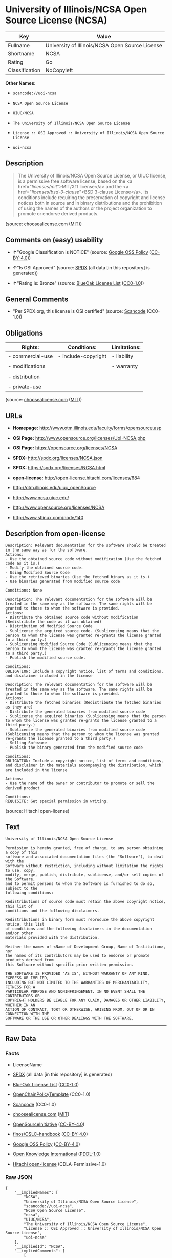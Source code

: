 * University of Illinois/NCSA Open Source License (NCSA)

| Key              | Value                                             |
|------------------+---------------------------------------------------|
| Fullname         | University of Illinois/NCSA Open Source License   |
| Shortname        | NCSA                                              |
| Rating           | Go                                                |
| Classification   | NoCopyleft                                        |

*Other Names:*

- =scancode://uoi-ncsa=

- =NCSA Open Source License=

- =UIUC/NCSA=

- =The University of Illinois/NCSA Open Source License=

- =License :: OSI Approved :: University of Illinois/NCSA Open Source License=

- =uoi-ncsa=

** Description

#+BEGIN_QUOTE
  The University of Illinois/NCSA Open Source License, or UIUC license,
  is a permissive free software license, based on the <a
  href="/licenses/mit/">MIT/X11 license</a> and the <a
  href="/licenses/bsd-3-clause/">BSD 3-clause License</a>. Its
  conditions include requiring the preservation of copyright and license
  notices both in source and in binary distributions and the prohibition
  of using the names of the authors or the project organization to
  promote or endorse derived products.
#+END_QUOTE

(source: choosealicense.com
([[https://github.com/github/choosealicense.com/blob/gh-pages/LICENSE.md][MIT]]))

** Comments on (easy) usability

- *↑*"Google Classification is NOTICE" (source:
  [[https://opensource.google.com/docs/thirdparty/licenses/][Google OSS
  Policy]]
  ([[https://creativecommons.org/licenses/by/4.0/legalcode][CC-BY-4.0]]))

- *↑*"Is OSI Approved" (source:
  [[https://spdx.org/licenses/NCSA.html][SPDX]] (all data [in this
  repository] is generated))

- *↑*"Rating is: Bronze" (source:
  [[https://blueoakcouncil.org/list][BlueOak License List]]
  ([[https://raw.githubusercontent.com/blueoakcouncil/blue-oak-list-npm-package/master/LICENSE][CC0-1.0]]))

** General Comments

- "Per SPDX.org, this license is OSI certified" (source:
  [[https://github.com/nexB/scancode-toolkit/blob/develop/src/licensedcode/data/licenses/uoi-ncsa.yml][Scancode]]
  (CC0-1.0))

** Obligations

| Rights:            | Conditions:           | Limitations:   |
|--------------------+-----------------------+----------------|
| - commercial-use   | - include-copyright   | - liability    |
|                    |                       |                |
| - modifications    |                       | - warranty     |
|                    |                       |                |
| - distribution     |                       |                |
|                    |                       |                |
| - private-use      |                       |                |
                                                             

(source:
[[https://github.com/github/choosealicense.com/blob/gh-pages/_licenses/ncsa.txt][choosealicense.com]]
([[https://github.com/github/choosealicense.com/blob/gh-pages/LICENSE.md][MIT]]))

** URLs

- *Homepage:* http://www.otm.illinois.edu/faculty/forms/opensource.asp

- *OSI Page:* http://www.opensource.org/licenses/UoI-NCSA.php

- *OSI Page:* https://opensource.org/licenses/NCSA

- *SPDX:* http://spdx.org/licenses/NCSA.json

- *SPDX:* https://spdx.org/licenses/NCSA.html

- *open-license:* http://open-license.hitachi.com/licenses/684

- http://otm.illinois.edu/uiuc_openSource

- http://www.ncsa.uiuc.edu/

- http://www.opensource.org/licenses/NCSA

- http://www.stlinux.com/node/140

** Description from open-license

#+BEGIN_EXAMPLE
  Description: Relevant documentation for the software should be treated in the same way as for the software.
  Actions:
  - Use the obtained source code without modification (Use the fetched code as it is.)
  - Modify the obtained source code.
  - Using Modified Source Code
  - Use the retrieved binaries (Use the fetched binary as it is.)
  - Use binaries generated from modified source code

  Conditions: None
#+END_EXAMPLE

#+BEGIN_EXAMPLE
  Description: The relevant documentation for the software will be treated in the same way as the software. The same rights will be granted to those to whom the software is provided.
  Actions:
  - Distribute the obtained source code without modification (Redistribute the code as it was obtained)
  - Distribution of Modified Source Code
  - Sublicense the acquired source code. (Sublicensing means that the person to whom the license was granted re-grants the license granted to a third party.)
  - Sublicensing Modified Source Code (Sublicensing means that the person to whom the license was granted re-grants the license granted to a third party.)
  - Publish the modified source code.

  Conditions:
  OBLIGATION: Include a copyright notice, list of terms and conditions, and disclaimer included in the license
#+END_EXAMPLE

#+BEGIN_EXAMPLE
  Description: The relevant documentation for the software will be treated in the same way as the software. The same rights will be granted to those to whom the software is provided.
  Actions:
  - Distribute the fetched binaries (Redistribute the fetched binaries as they are)
  - Distribute the generated binaries from modified source code
  - Sublicense the acquired binaries (Sublicensing means that the person to whom the license was granted re-grants the license granted to a third party.)
  - Sublicense the generated binaries from modified source code (Sublicensing means that the person to whom the license was granted re-grants the license granted to a third party.)
  - Selling Software
  - Publish the binary generated from the modified source code

  Conditions:
  OBLIGATION: Include a copyright notice, list of terms and conditions, and disclaimer in the materials accompanying the distribution, which are included in the license
#+END_EXAMPLE

#+BEGIN_EXAMPLE
  Actions:
  - Use the name of the owner or contributor to promote or sell the derived product

  Conditions:
  REQUISITE: Get special permission in writing.
#+END_EXAMPLE

(source: Hitachi open-license)

** Text

#+BEGIN_EXAMPLE
  University of Illinois/NCSA Open Source License

  Permission is hereby granted, free of charge, to any person obtaining a copy of this
  software and associated documentation files (the "Software"), to deal with the
  Software without restriction, including without limitation the rights to use, copy,
  modify, merge, publish, distribute, sublicense, and/or sell copies of the Software,
  and to permit persons to whom the Software is furnished to do so, subject to the
  following conditions:

  Redistributions of source code must retain the above copyright notice, this list of
  conditions and the following disclaimers.

  Redistributions in binary form must reproduce the above copyright notice, this list
  of conditions and the following disclaimers in the documentation and/or other
  materials provided with the distribution.

  Neither the names of <Name of Development Group, Name of Institution>, nor
  the names of its contributors may be used to endorse or promote products derived from
  this Software without specific prior written permission.

  THE SOFTWARE IS PROVIDED "AS IS", WITHOUT WARRANTY OF ANY KIND, EXPRESS OR IMPLIED,
  INCLUDING BUT NOT LIMITED TO THE WARRANTIES OF MERCHANTABILITY, FITNESS FOR A
  PARTICULAR PURPOSE AND NONINFRINGEMENT. IN NO EVENT SHALL THE CONTRIBUTORS OR
  COPYRIGHT HOLDERS BE LIABLE FOR ANY CLAIM, DAMAGES OR OTHER LIABILITY, WHETHER IN AN
  ACTION OF CONTRACT, TORT OR OTHERWISE, ARISING FROM, OUT OF OR IN CONNECTION WITH THE
  SOFTWARE OR THE USE OR OTHER DEALINGS WITH THE SOFTWARE.
#+END_EXAMPLE

--------------

** Raw Data

*** Facts

- LicenseName

- [[https://spdx.org/licenses/NCSA.html][SPDX]] (all data [in this
  repository] is generated)

- [[https://blueoakcouncil.org/list][BlueOak License List]]
  ([[https://raw.githubusercontent.com/blueoakcouncil/blue-oak-list-npm-package/master/LICENSE][CC0-1.0]])

- [[https://github.com/OpenChain-Project/curriculum/raw/ddf1e879341adbd9b297cd67c5d5c16b2076540b/policy-template/Open%20Source%20Policy%20Template%20for%20OpenChain%20Specification%201.2.ods][OpenChainPolicyTemplate]]
  (CC0-1.0)

- [[https://github.com/nexB/scancode-toolkit/blob/develop/src/licensedcode/data/licenses/uoi-ncsa.yml][Scancode]]
  (CC0-1.0)

- [[https://github.com/github/choosealicense.com/blob/gh-pages/_licenses/ncsa.txt][choosealicense.com]]
  ([[https://github.com/github/choosealicense.com/blob/gh-pages/LICENSE.md][MIT]])

- [[https://opensource.org/licenses/][OpenSourceInitiative]]
  ([[https://creativecommons.org/licenses/by/4.0/legalcode][CC-BY-4.0]])

- [[https://github.com/finos/OSLC-handbook/blob/master/src/NCSA.yaml][finos/OSLC-handbook]]
  ([[https://creativecommons.org/licenses/by/4.0/legalcode][CC-BY-4.0]])

- [[https://opensource.google.com/docs/thirdparty/licenses/][Google OSS
  Policy]]
  ([[https://creativecommons.org/licenses/by/4.0/legalcode][CC-BY-4.0]])

- [[https://github.com/okfn/licenses/blob/master/licenses.csv][Open
  Knowledge International]]
  ([[https://opendatacommons.org/licenses/pddl/1-0/][PDDL-1.0]])

- [[https://github.com/Hitachi/open-license][Hitachi open-license]]
  (CDLA-Permissive-1.0)

*** Raw JSON

#+BEGIN_EXAMPLE
  {
      "__impliedNames": [
          "NCSA",
          "University of Illinois/NCSA Open Source License",
          "scancode://uoi-ncsa",
          "NCSA Open Source License",
          "ncsa",
          "UIUC/NCSA",
          "The University of Illinois/NCSA Open Source License",
          "License :: OSI Approved :: University of Illinois/NCSA Open Source License",
          "uoi-ncsa"
      ],
      "__impliedId": "NCSA",
      "__impliedComments": [
          [
              "Scancode",
              [
                  "Per SPDX.org, this license is OSI certified"
              ]
          ]
      ],
      "facts": {
          "Open Knowledge International": {
              "is_generic": null,
              "legacy_ids": [
                  "uoi-ncsa"
              ],
              "status": "active",
              "domain_software": true,
              "url": "https://opensource.org/licenses/NCSA",
              "maintainer": "",
              "od_conformance": "not reviewed",
              "_sourceURL": "https://github.com/okfn/licenses/blob/master/licenses.csv",
              "domain_data": false,
              "osd_conformance": "approved",
              "id": "NCSA",
              "title": "University of Illinois/NCSA Open Source License",
              "_implications": {
                  "__impliedNames": [
                      "NCSA",
                      "University of Illinois/NCSA Open Source License",
                      "uoi-ncsa"
                  ],
                  "__impliedId": "NCSA",
                  "__impliedURLs": [
                      [
                          null,
                          "https://opensource.org/licenses/NCSA"
                      ]
                  ]
              },
              "domain_content": false
          },
          "LicenseName": {
              "implications": {
                  "__impliedNames": [
                      "NCSA"
                  ],
                  "__impliedId": "NCSA"
              },
              "shortname": "NCSA",
              "otherNames": []
          },
          "SPDX": {
              "isSPDXLicenseDeprecated": false,
              "spdxFullName": "University of Illinois/NCSA Open Source License",
              "spdxDetailsURL": "http://spdx.org/licenses/NCSA.json",
              "_sourceURL": "https://spdx.org/licenses/NCSA.html",
              "spdxLicIsOSIApproved": true,
              "spdxSeeAlso": [
                  "http://otm.illinois.edu/uiuc_openSource",
                  "https://opensource.org/licenses/NCSA"
              ],
              "_implications": {
                  "__impliedNames": [
                      "NCSA",
                      "University of Illinois/NCSA Open Source License"
                  ],
                  "__impliedId": "NCSA",
                  "__impliedJudgement": [
                      [
                          "SPDX",
                          {
                              "tag": "PositiveJudgement",
                              "contents": "Is OSI Approved"
                          }
                      ]
                  ],
                  "__isOsiApproved": true,
                  "__impliedURLs": [
                      [
                          "SPDX",
                          "http://spdx.org/licenses/NCSA.json"
                      ],
                      [
                          null,
                          "http://otm.illinois.edu/uiuc_openSource"
                      ],
                      [
                          null,
                          "https://opensource.org/licenses/NCSA"
                      ]
                  ]
              },
              "spdxLicenseId": "NCSA"
          },
          "Scancode": {
              "otherUrls": [
                  "http://otm.illinois.edu/uiuc_openSource",
                  "http://www.ncsa.uiuc.edu/",
                  "http://www.opensource.org/licenses/NCSA",
                  "http://www.stlinux.com/node/140",
                  "https://opensource.org/licenses/NCSA"
              ],
              "homepageUrl": "http://www.otm.illinois.edu/faculty/forms/opensource.asp",
              "shortName": "NCSA Open Source License",
              "textUrls": null,
              "text": "University of Illinois/NCSA Open Source License\n\nPermission is hereby granted, free of charge, to any person obtaining a copy of this\nsoftware and associated documentation files (the \"Software\"), to deal with the\nSoftware without restriction, including without limitation the rights to use, copy,\nmodify, merge, publish, distribute, sublicense, and/or sell copies of the Software,\nand to permit persons to whom the Software is furnished to do so, subject to the\nfollowing conditions:\n\nRedistributions of source code must retain the above copyright notice, this list of\nconditions and the following disclaimers.\n\nRedistributions in binary form must reproduce the above copyright notice, this list\nof conditions and the following disclaimers in the documentation and/or other\nmaterials provided with the distribution.\n\nNeither the names of <Name of Development Group, Name of Institution>, nor\nthe names of its contributors may be used to endorse or promote products derived from\nthis Software without specific prior written permission.\n\nTHE SOFTWARE IS PROVIDED \"AS IS\", WITHOUT WARRANTY OF ANY KIND, EXPRESS OR IMPLIED,\nINCLUDING BUT NOT LIMITED TO THE WARRANTIES OF MERCHANTABILITY, FITNESS FOR A\nPARTICULAR PURPOSE AND NONINFRINGEMENT. IN NO EVENT SHALL THE CONTRIBUTORS OR\nCOPYRIGHT HOLDERS BE LIABLE FOR ANY CLAIM, DAMAGES OR OTHER LIABILITY, WHETHER IN AN\nACTION OF CONTRACT, TORT OR OTHERWISE, ARISING FROM, OUT OF OR IN CONNECTION WITH THE\nSOFTWARE OR THE USE OR OTHER DEALINGS WITH THE SOFTWARE.\n",
              "category": "Permissive",
              "osiUrl": "http://www.opensource.org/licenses/UoI-NCSA.php",
              "owner": "NCSA - University of Illinois",
              "_sourceURL": "https://github.com/nexB/scancode-toolkit/blob/develop/src/licensedcode/data/licenses/uoi-ncsa.yml",
              "key": "uoi-ncsa",
              "name": "University of Illinois/NCSA Open Source License",
              "spdxId": "NCSA",
              "notes": "Per SPDX.org, this license is OSI certified",
              "_implications": {
                  "__impliedNames": [
                      "scancode://uoi-ncsa",
                      "NCSA Open Source License",
                      "NCSA"
                  ],
                  "__impliedId": "NCSA",
                  "__impliedComments": [
                      [
                          "Scancode",
                          [
                              "Per SPDX.org, this license is OSI certified"
                          ]
                      ]
                  ],
                  "__impliedCopyleft": [
                      [
                          "Scancode",
                          "NoCopyleft"
                      ]
                  ],
                  "__calculatedCopyleft": "NoCopyleft",
                  "__impliedText": "University of Illinois/NCSA Open Source License\n\nPermission is hereby granted, free of charge, to any person obtaining a copy of this\nsoftware and associated documentation files (the \"Software\"), to deal with the\nSoftware without restriction, including without limitation the rights to use, copy,\nmodify, merge, publish, distribute, sublicense, and/or sell copies of the Software,\nand to permit persons to whom the Software is furnished to do so, subject to the\nfollowing conditions:\n\nRedistributions of source code must retain the above copyright notice, this list of\nconditions and the following disclaimers.\n\nRedistributions in binary form must reproduce the above copyright notice, this list\nof conditions and the following disclaimers in the documentation and/or other\nmaterials provided with the distribution.\n\nNeither the names of <Name of Development Group, Name of Institution>, nor\nthe names of its contributors may be used to endorse or promote products derived from\nthis Software without specific prior written permission.\n\nTHE SOFTWARE IS PROVIDED \"AS IS\", WITHOUT WARRANTY OF ANY KIND, EXPRESS OR IMPLIED,\nINCLUDING BUT NOT LIMITED TO THE WARRANTIES OF MERCHANTABILITY, FITNESS FOR A\nPARTICULAR PURPOSE AND NONINFRINGEMENT. IN NO EVENT SHALL THE CONTRIBUTORS OR\nCOPYRIGHT HOLDERS BE LIABLE FOR ANY CLAIM, DAMAGES OR OTHER LIABILITY, WHETHER IN AN\nACTION OF CONTRACT, TORT OR OTHERWISE, ARISING FROM, OUT OF OR IN CONNECTION WITH THE\nSOFTWARE OR THE USE OR OTHER DEALINGS WITH THE SOFTWARE.\n",
                  "__impliedURLs": [
                      [
                          "Homepage",
                          "http://www.otm.illinois.edu/faculty/forms/opensource.asp"
                      ],
                      [
                          "OSI Page",
                          "http://www.opensource.org/licenses/UoI-NCSA.php"
                      ],
                      [
                          null,
                          "http://otm.illinois.edu/uiuc_openSource"
                      ],
                      [
                          null,
                          "http://www.ncsa.uiuc.edu/"
                      ],
                      [
                          null,
                          "http://www.opensource.org/licenses/NCSA"
                      ],
                      [
                          null,
                          "http://www.stlinux.com/node/140"
                      ],
                      [
                          null,
                          "https://opensource.org/licenses/NCSA"
                      ]
                  ]
              }
          },
          "OpenChainPolicyTemplate": {
              "isSaaSDeemed": "no",
              "licenseType": "permissive",
              "freedomOrDeath": "no",
              "typeCopyleft": "no",
              "_sourceURL": "https://github.com/OpenChain-Project/curriculum/raw/ddf1e879341adbd9b297cd67c5d5c16b2076540b/policy-template/Open%20Source%20Policy%20Template%20for%20OpenChain%20Specification%201.2.ods",
              "name": "University of Illinois/NCSA Open Source License ",
              "commercialUse": true,
              "spdxId": "NCSA",
              "_implications": {
                  "__impliedNames": [
                      "NCSA"
                  ]
              }
          },
          "Hitachi open-license": {
              "notices": [
                  {
                      "content": "the software is provided \"as-is\" and without any warranties of any kind, either express or implied, including, but not limited to, warranties of merchantability, fitness for a particular purpose, and non-infringement. the software is provided \"as-is\" and without warranty of any kind, either express or implied, including, but not limited to, the warranties of commercial applicability, fitness for a particular purpose, and non-infringement.",
                      "description": "There is no guarantee."
                  },
                  {
                      "content": "Neither Contributor nor the copyright holder shall be liable for any claims, damages or other obligations, whether in contract, tort or otherwise, arising out of or in connection with the Software or arising out of the use or other treatment of the Software."
                  }
              ],
              "_sourceURL": "http://open-license.hitachi.com/licenses/684",
              "content": "University of Illinois/NCSA Open Source License\nCopyright (c) <Year> <Owner Organization Name> All rights reserved.\n\nDeveloped by: \n\n          <Name of Development Group>                         <Name of Institution>                         <URL for Development Group/Institution> \n\nPermission is hereby granted, free of charge, to any person obtaining a copy of this software and associated documentation files (the \"Software\"), to deal with the Software without restriction, including without limitation the rights to use, copy, modify, merge, publish, distribute, sublicense, and/or sell copies of the Software, and to permit persons to whom the Software is furnished to do so, subject to the following conditions:\n\n    âRedistributions of source code must retain the above copyright notice, this list of conditions and the following disclaimers. \n    âRedistributions in binary form must reproduce the above copyright notice, this list of conditions and the following disclaimers in the documentation and/or other materials provided with the distribution. \n    âNeither the names of <Name of Development Group, Name of Institution>, nor the names of its contributors may be used to endorse or promote products derived from this Software without specific prior written permission. \n\nTHE SOFTWARE IS PROVIDED \"AS IS\", WITHOUT WARRANTY OF ANY KIND, EXPRESS OR IMPLIED, INCLUDING BUT NOT LIMITED TO THE WARRANTIES OF MERCHANTABILITY, FITNESS FOR A PARTICULAR PURPOSE AND NONINFRINGEMENT. IN NO EVENT SHALL THE CONTRIBUTORS OR COPYRIGHT HOLDERS BE LIABLE FOR ANY CLAIM, DAMAGES OR OTHER LIABILITY, WHETHER IN AN ACTION OF CONTRACT, TORT OR OTHERWISE, ARISING FROM, OUT OF OR IN CONNECTION WITH THE SOFTWARE OR THE USE OR OTHER DEALINGS WITH THE SOFTWARE.",
              "name": "University of Illinois/NCSA Open Source License",
              "permissions": [
                  {
                      "actions": [
                          {
                              "name": "Use the obtained source code without modification",
                              "description": "Use the fetched code as it is."
                          },
                          {
                              "name": "Modify the obtained source code."
                          },
                          {
                              "name": "Using Modified Source Code"
                          },
                          {
                              "name": "Use the retrieved binaries",
                              "description": "Use the fetched binary as it is."
                          },
                          {
                              "name": "Use binaries generated from modified source code"
                          }
                      ],
                      "_str": "Description: Relevant documentation for the software should be treated in the same way as for the software.\nActions:\n- Use the obtained source code without modification (Use the fetched code as it is.)\n- Modify the obtained source code.\n- Using Modified Source Code\n- Use the retrieved binaries (Use the fetched binary as it is.)\n- Use binaries generated from modified source code\n\nConditions: None\n",
                      "conditions": null,
                      "description": "Relevant documentation for the software should be treated in the same way as for the software."
                  },
                  {
                      "actions": [
                          {
                              "name": "Distribute the obtained source code without modification",
                              "description": "Redistribute the code as it was obtained"
                          },
                          {
                              "name": "Distribution of Modified Source Code"
                          },
                          {
                              "name": "Sublicense the acquired source code.",
                              "description": "Sublicensing means that the person to whom the license was granted re-grants the license granted to a third party."
                          },
                          {
                              "name": "Sublicensing Modified Source Code",
                              "description": "Sublicensing means that the person to whom the license was granted re-grants the license granted to a third party."
                          },
                          {
                              "name": "Publish the modified source code."
                          }
                      ],
                      "_str": "Description: The relevant documentation for the software will be treated in the same way as the software. The same rights will be granted to those to whom the software is provided.\nActions:\n- Distribute the obtained source code without modification (Redistribute the code as it was obtained)\n- Distribution of Modified Source Code\n- Sublicense the acquired source code. (Sublicensing means that the person to whom the license was granted re-grants the license granted to a third party.)\n- Sublicensing Modified Source Code (Sublicensing means that the person to whom the license was granted re-grants the license granted to a third party.)\n- Publish the modified source code.\n\nConditions:\nOBLIGATION: Include a copyright notice, list of terms and conditions, and disclaimer included in the license\n",
                      "conditions": {
                          "name": "Include a copyright notice, list of terms and conditions, and disclaimer included in the license",
                          "type": "OBLIGATION"
                      },
                      "description": "The relevant documentation for the software will be treated in the same way as the software. The same rights will be granted to those to whom the software is provided."
                  },
                  {
                      "actions": [
                          {
                              "name": "Distribute the fetched binaries",
                              "description": "Redistribute the fetched binaries as they are"
                          },
                          {
                              "name": "Distribute the generated binaries from modified source code"
                          },
                          {
                              "name": "Sublicense the acquired binaries",
                              "description": "Sublicensing means that the person to whom the license was granted re-grants the license granted to a third party."
                          },
                          {
                              "name": "Sublicense the generated binaries from modified source code",
                              "description": "Sublicensing means that the person to whom the license was granted re-grants the license granted to a third party."
                          },
                          {
                              "name": "Selling Software"
                          },
                          {
                              "name": "Publish the binary generated from the modified source code"
                          }
                      ],
                      "_str": "Description: The relevant documentation for the software will be treated in the same way as the software. The same rights will be granted to those to whom the software is provided.\nActions:\n- Distribute the fetched binaries (Redistribute the fetched binaries as they are)\n- Distribute the generated binaries from modified source code\n- Sublicense the acquired binaries (Sublicensing means that the person to whom the license was granted re-grants the license granted to a third party.)\n- Sublicense the generated binaries from modified source code (Sublicensing means that the person to whom the license was granted re-grants the license granted to a third party.)\n- Selling Software\n- Publish the binary generated from the modified source code\n\nConditions:\nOBLIGATION: Include a copyright notice, list of terms and conditions, and disclaimer in the materials accompanying the distribution, which are included in the license\n",
                      "conditions": {
                          "name": "Include a copyright notice, list of terms and conditions, and disclaimer in the materials accompanying the distribution, which are included in the license",
                          "type": "OBLIGATION"
                      },
                      "description": "The relevant documentation for the software will be treated in the same way as the software. The same rights will be granted to those to whom the software is provided."
                  },
                  {
                      "actions": [
                          {
                              "name": "Use the name of the owner or contributor to promote or sell the derived product"
                          }
                      ],
                      "_str": "Actions:\n- Use the name of the owner or contributor to promote or sell the derived product\n\nConditions:\nREQUISITE: Get special permission in writing.\n",
                      "conditions": {
                          "name": "Get special permission in writing.",
                          "type": "REQUISITE"
                      }
                  }
              ],
              "_implications": {
                  "__impliedNames": [
                      "University of Illinois/NCSA Open Source License"
                  ],
                  "__impliedText": "University of Illinois/NCSA Open Source License\nCopyright (c) <Year> <Owner Organization Name> All rights reserved.\n\nDeveloped by: \n\n          <Name of Development Group>                         <Name of Institution>                         <URL for Development Group/Institution> \n\nPermission is hereby granted, free of charge, to any person obtaining a copy of this software and associated documentation files (the \"Software\"), to deal with the Software without restriction, including without limitation the rights to use, copy, modify, merge, publish, distribute, sublicense, and/or sell copies of the Software, and to permit persons to whom the Software is furnished to do so, subject to the following conditions:\n\n    âRedistributions of source code must retain the above copyright notice, this list of conditions and the following disclaimers. \n    âRedistributions in binary form must reproduce the above copyright notice, this list of conditions and the following disclaimers in the documentation and/or other materials provided with the distribution. \n    âNeither the names of <Name of Development Group, Name of Institution>, nor the names of its contributors may be used to endorse or promote products derived from this Software without specific prior written permission. \n\nTHE SOFTWARE IS PROVIDED \"AS IS\", WITHOUT WARRANTY OF ANY KIND, EXPRESS OR IMPLIED, INCLUDING BUT NOT LIMITED TO THE WARRANTIES OF MERCHANTABILITY, FITNESS FOR A PARTICULAR PURPOSE AND NONINFRINGEMENT. IN NO EVENT SHALL THE CONTRIBUTORS OR COPYRIGHT HOLDERS BE LIABLE FOR ANY CLAIM, DAMAGES OR OTHER LIABILITY, WHETHER IN AN ACTION OF CONTRACT, TORT OR OTHERWISE, ARISING FROM, OUT OF OR IN CONNECTION WITH THE SOFTWARE OR THE USE OR OTHER DEALINGS WITH THE SOFTWARE.",
                  "__impliedURLs": [
                      [
                          "open-license",
                          "http://open-license.hitachi.com/licenses/684"
                      ]
                  ]
              }
          },
          "BlueOak License List": {
              "BlueOakRating": "Bronze",
              "url": "https://spdx.org/licenses/NCSA.html",
              "isPermissive": true,
              "_sourceURL": "https://blueoakcouncil.org/list",
              "name": "University of Illinois/NCSA Open Source License",
              "id": "NCSA",
              "_implications": {
                  "__impliedNames": [
                      "NCSA",
                      "University of Illinois/NCSA Open Source License"
                  ],
                  "__impliedJudgement": [
                      [
                          "BlueOak License List",
                          {
                              "tag": "PositiveJudgement",
                              "contents": "Rating is: Bronze"
                          }
                      ]
                  ],
                  "__impliedCopyleft": [
                      [
                          "BlueOak License List",
                          "NoCopyleft"
                      ]
                  ],
                  "__calculatedCopyleft": "NoCopyleft",
                  "__impliedURLs": [
                      [
                          "SPDX",
                          "https://spdx.org/licenses/NCSA.html"
                      ]
                  ]
              }
          },
          "OpenSourceInitiative": {
              "text": [
                  {
                      "url": "https://opensource.org/licenses/NCSA",
                      "title": "HTML",
                      "media_type": "text/html"
                  }
              ],
              "identifiers": [
                  {
                      "identifier": "NCSA",
                      "scheme": "SPDX"
                  },
                  {
                      "identifier": "License :: OSI Approved :: University of Illinois/NCSA Open Source License",
                      "scheme": "Trove"
                  }
              ],
              "superseded_by": null,
              "_sourceURL": "https://opensource.org/licenses/",
              "name": "The University of Illinois/NCSA Open Source License",
              "other_names": [],
              "keywords": [
                  "osi-approved",
                  "discouraged",
                  "redundant"
              ],
              "id": "NCSA",
              "links": [
                  {
                      "note": "OSI Page",
                      "url": "https://opensource.org/licenses/NCSA"
                  }
              ],
              "_implications": {
                  "__impliedNames": [
                      "NCSA",
                      "The University of Illinois/NCSA Open Source License",
                      "NCSA",
                      "License :: OSI Approved :: University of Illinois/NCSA Open Source License"
                  ],
                  "__impliedURLs": [
                      [
                          "OSI Page",
                          "https://opensource.org/licenses/NCSA"
                      ]
                  ]
              }
          },
          "choosealicense.com": {
              "limitations": [
                  "liability",
                  "warranty"
              ],
              "_sourceURL": "https://github.com/github/choosealicense.com/blob/gh-pages/_licenses/ncsa.txt",
              "content": "---\ntitle: University of Illinois/NCSA Open Source License\nspdx-id: NCSA\nnickname: UIUC/NCSA\n\ndescription: The University of Illinois/NCSA Open Source License, or UIUC license, is a permissive free software license, based on the <a href=\"/licenses/mit/\">MIT/X11 license</a>  and the <a href=\"/licenses/bsd-3-clause/\">BSD 3-clause License</a>. Its conditions include requiring the preservation of copyright and license notices both in source and in binary distributions and the prohibition of using the names of the authors or the project organization to promote or endorse derived products.\n\nhow: Create a text file (typically named LICENSE or LICENSE.txt) in the root of your source code and copy the text of the license into the file. Replace [year] with the current year and [fullname] with the name (or names) of the copyright holders. Replace [project] with the project organization, if any, that sponsors this work.\n\nusing:\n  ROCR-Runtime: https://github.com/RadeonOpenCompute/ROCR-Runtime/blob/master/LICENSE.txt\n  RLTK: https://github.com/chriswailes/RLTK/blob/master/LICENSE\n  ToaruOS: https://github.com/klange/toaruos/blob/master/LICENSE\n\npermissions:\n  - commercial-use\n  - modifications\n  - distribution\n  - private-use\n\nconditions:\n  - include-copyright\n\nlimitations:\n  - liability\n  - warranty\n\n---\n\nUniversity of Illinois/NCSA Open Source License\n\nCopyright (c) [year] [fullname]. All rights reserved.\n\nDeveloped by: [project]\n              [fullname]\n              [projecturl]\n\nPermission is hereby granted, free of charge, to any person\nobtaining a copy of this software and associated documentation files\n(the \"Software\"), to deal with the Software without restriction,\nincluding without limitation the rights to use, copy, modify, merge,\npublish, distribute, sublicense, and/or sell copies of the Software,\nand to permit persons to whom the Software is furnished to do so,\nsubject to the following conditions:\n\n* Redistributions of source code must retain the above copyright notice,\n  this list of conditions and the following disclaimers.\n\n* Redistributions in binary form must reproduce the above copyright\n  notice, this list of conditions and the following disclaimers in the\n  documentation and/or other materials provided with the distribution.\n\n* Neither the names of [fullname], [project] nor the names of its\n  contributors may be used to endorse or promote products derived from\n  this Software without specific prior written permission.\n\nTHE SOFTWARE IS PROVIDED \"AS IS\", WITHOUT WARRANTY OF ANY KIND, EXPRESS\nOR IMPLIED, INCLUDING BUT NOT LIMITED TO THE WARRANTIES OF MERCHANTABILITY,\nFITNESS FOR A PARTICULAR PURPOSE AND NONINFRINGEMENT. IN NO EVENT SHALL THE\nCONTRIBUTORS OR COPYRIGHT HOLDERS BE LIABLE FOR ANY CLAIM, DAMAGES OR OTHER\nLIABILITY, WHETHER IN AN ACTION OF CONTRACT, TORT OR OTHERWISE, ARISING FROM,\nOUT OF OR IN CONNECTION WITH THE SOFTWARE OR THE USE OR OTHER DEALINGS WITH\nTHE SOFTWARE.\n",
              "name": "ncsa",
              "hidden": null,
              "spdxId": "NCSA",
              "conditions": [
                  "include-copyright"
              ],
              "permissions": [
                  "commercial-use",
                  "modifications",
                  "distribution",
                  "private-use"
              ],
              "featured": null,
              "nickname": "UIUC/NCSA",
              "how": "Create a text file (typically named LICENSE or LICENSE.txt) in the root of your source code and copy the text of the license into the file. Replace [year] with the current year and [fullname] with the name (or names) of the copyright holders. Replace [project] with the project organization, if any, that sponsors this work.",
              "title": "University of Illinois/NCSA Open Source License",
              "_implications": {
                  "__impliedNames": [
                      "ncsa",
                      "NCSA",
                      "UIUC/NCSA"
                  ],
                  "__obligations": {
                      "limitations": [
                          {
                              "tag": "ImpliedLimitation",
                              "contents": "liability"
                          },
                          {
                              "tag": "ImpliedLimitation",
                              "contents": "warranty"
                          }
                      ],
                      "rights": [
                          {
                              "tag": "ImpliedRight",
                              "contents": "commercial-use"
                          },
                          {
                              "tag": "ImpliedRight",
                              "contents": "modifications"
                          },
                          {
                              "tag": "ImpliedRight",
                              "contents": "distribution"
                          },
                          {
                              "tag": "ImpliedRight",
                              "contents": "private-use"
                          }
                      ],
                      "conditions": [
                          {
                              "tag": "ImpliedCondition",
                              "contents": "include-copyright"
                          }
                      ]
                  }
              },
              "description": "The University of Illinois/NCSA Open Source License, or UIUC license, is a permissive free software license, based on the <a href=\"/licenses/mit/\">MIT/X11 license</a>  and the <a href=\"/licenses/bsd-3-clause/\">BSD 3-clause License</a>. Its conditions include requiring the preservation of copyright and license notices both in source and in binary distributions and the prohibition of using the names of the authors or the project organization to promote or endorse derived products."
          },
          "finos/OSLC-handbook": {
              "terms": [
                  {
                      "termUseCases": [
                          "UB",
                          "MB",
                          "US",
                          "MS"
                      ],
                      "termSeeAlso": null,
                      "termDescription": "Provide copy of license",
                      "termComplianceNotes": "For binary distributions, this information must be provided in âthe documentation and/or other materials provided with the distributionâ",
                      "termType": "condition"
                  },
                  {
                      "termUseCases": [
                          "UB",
                          "MB",
                          "US",
                          "MS"
                      ],
                      "termSeeAlso": null,
                      "termDescription": "Provide copyright notice",
                      "termComplianceNotes": "For binary distributions, this information must be provided in âthe documentation and/or other materials provided with the distributionâ",
                      "termType": "condition"
                  }
              ],
              "_sourceURL": "https://github.com/finos/OSLC-handbook/blob/master/src/NCSA.yaml",
              "name": "University of Illinois/NCSA Open Source License",
              "nameFromFilename": "NCSA",
              "notes": "NCSA is essentially an MIT grant with BSD-3-Clause conditions, thus compliance is the same as BSD-3-Clause.",
              "_implications": {
                  "__impliedNames": [
                      "NCSA",
                      "University of Illinois/NCSA Open Source License"
                  ]
              },
              "licenseId": [
                  "NCSA",
                  "University of Illinois/NCSA Open Source License"
              ]
          },
          "Google OSS Policy": {
              "rating": "NOTICE",
              "_sourceURL": "https://opensource.google.com/docs/thirdparty/licenses/",
              "id": "NCSA",
              "_implications": {
                  "__impliedNames": [
                      "NCSA"
                  ],
                  "__impliedJudgement": [
                      [
                          "Google OSS Policy",
                          {
                              "tag": "PositiveJudgement",
                              "contents": "Google Classification is NOTICE"
                          }
                      ]
                  ],
                  "__impliedCopyleft": [
                      [
                          "Google OSS Policy",
                          "NoCopyleft"
                      ]
                  ],
                  "__calculatedCopyleft": "NoCopyleft"
              }
          }
      },
      "__impliedJudgement": [
          [
              "BlueOak License List",
              {
                  "tag": "PositiveJudgement",
                  "contents": "Rating is: Bronze"
              }
          ],
          [
              "Google OSS Policy",
              {
                  "tag": "PositiveJudgement",
                  "contents": "Google Classification is NOTICE"
              }
          ],
          [
              "SPDX",
              {
                  "tag": "PositiveJudgement",
                  "contents": "Is OSI Approved"
              }
          ]
      ],
      "__impliedCopyleft": [
          [
              "BlueOak License List",
              "NoCopyleft"
          ],
          [
              "Google OSS Policy",
              "NoCopyleft"
          ],
          [
              "Scancode",
              "NoCopyleft"
          ]
      ],
      "__calculatedCopyleft": "NoCopyleft",
      "__obligations": {
          "limitations": [
              {
                  "tag": "ImpliedLimitation",
                  "contents": "liability"
              },
              {
                  "tag": "ImpliedLimitation",
                  "contents": "warranty"
              }
          ],
          "rights": [
              {
                  "tag": "ImpliedRight",
                  "contents": "commercial-use"
              },
              {
                  "tag": "ImpliedRight",
                  "contents": "modifications"
              },
              {
                  "tag": "ImpliedRight",
                  "contents": "distribution"
              },
              {
                  "tag": "ImpliedRight",
                  "contents": "private-use"
              }
          ],
          "conditions": [
              {
                  "tag": "ImpliedCondition",
                  "contents": "include-copyright"
              }
          ]
      },
      "__isOsiApproved": true,
      "__impliedText": "University of Illinois/NCSA Open Source License\n\nPermission is hereby granted, free of charge, to any person obtaining a copy of this\nsoftware and associated documentation files (the \"Software\"), to deal with the\nSoftware without restriction, including without limitation the rights to use, copy,\nmodify, merge, publish, distribute, sublicense, and/or sell copies of the Software,\nand to permit persons to whom the Software is furnished to do so, subject to the\nfollowing conditions:\n\nRedistributions of source code must retain the above copyright notice, this list of\nconditions and the following disclaimers.\n\nRedistributions in binary form must reproduce the above copyright notice, this list\nof conditions and the following disclaimers in the documentation and/or other\nmaterials provided with the distribution.\n\nNeither the names of <Name of Development Group, Name of Institution>, nor\nthe names of its contributors may be used to endorse or promote products derived from\nthis Software without specific prior written permission.\n\nTHE SOFTWARE IS PROVIDED \"AS IS\", WITHOUT WARRANTY OF ANY KIND, EXPRESS OR IMPLIED,\nINCLUDING BUT NOT LIMITED TO THE WARRANTIES OF MERCHANTABILITY, FITNESS FOR A\nPARTICULAR PURPOSE AND NONINFRINGEMENT. IN NO EVENT SHALL THE CONTRIBUTORS OR\nCOPYRIGHT HOLDERS BE LIABLE FOR ANY CLAIM, DAMAGES OR OTHER LIABILITY, WHETHER IN AN\nACTION OF CONTRACT, TORT OR OTHERWISE, ARISING FROM, OUT OF OR IN CONNECTION WITH THE\nSOFTWARE OR THE USE OR OTHER DEALINGS WITH THE SOFTWARE.\n",
      "__impliedURLs": [
          [
              "SPDX",
              "http://spdx.org/licenses/NCSA.json"
          ],
          [
              null,
              "http://otm.illinois.edu/uiuc_openSource"
          ],
          [
              null,
              "https://opensource.org/licenses/NCSA"
          ],
          [
              "SPDX",
              "https://spdx.org/licenses/NCSA.html"
          ],
          [
              "Homepage",
              "http://www.otm.illinois.edu/faculty/forms/opensource.asp"
          ],
          [
              "OSI Page",
              "http://www.opensource.org/licenses/UoI-NCSA.php"
          ],
          [
              null,
              "http://www.ncsa.uiuc.edu/"
          ],
          [
              null,
              "http://www.opensource.org/licenses/NCSA"
          ],
          [
              null,
              "http://www.stlinux.com/node/140"
          ],
          [
              "OSI Page",
              "https://opensource.org/licenses/NCSA"
          ],
          [
              "open-license",
              "http://open-license.hitachi.com/licenses/684"
          ]
      ]
  }
#+END_EXAMPLE

*** Dot Cluster Graph

[[../dot/NCSA.svg]]